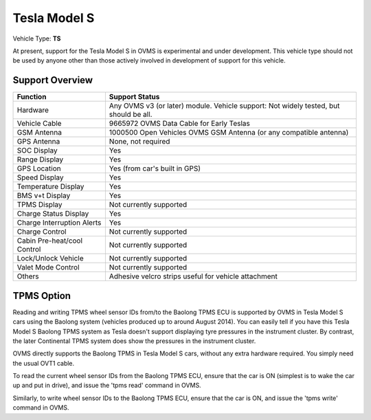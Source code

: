 =============
Tesla Model S
=============

Vehicle Type: **TS**

At present, support for the Tesla Model S in OVMS is experimental and under development. This vehicle type should not be used by anyone other than those actively involved in development of support for this vehicle.

----------------
Support Overview
----------------

=========================== ==============
Function                    Support Status
=========================== ==============
Hardware                    Any OVMS v3 (or later) module. Vehicle support: Not widely tested, but should be all.
Vehicle Cable               9665972 OVMS Data Cable for Early Teslas
GSM Antenna                 1000500 Open Vehicles OVMS GSM Antenna (or any compatible antenna)
GPS Antenna                 None, not required
SOC Display                 Yes
Range Display               Yes
GPS Location                Yes (from car's built in GPS)
Speed Display               Yes
Temperature Display         Yes
BMS v+t Display             Yes
TPMS Display                Not currently supported
Charge Status Display       Yes
Charge Interruption Alerts  Yes
Charge Control              Not currently supported
Cabin Pre-heat/cool Control Not currently supported
Lock/Unlock Vehicle         Not currently supported
Valet Mode Control          Not currently supported
Others                      Adhesive velcro strips useful for vehicle attachment
=========================== ==============

-----------
TPMS Option
-----------

Reading and writing TPMS wheel sensor IDs from/to the Baolong TPMS ECU is supported by OVMS in Tesla Model S cars using the Baolong system
(vehicles produced up to around August 2014). You can easily tell if you have this Tesla Model S Baolong TPMS system as Tesla doesn't
support displaying tyre pressures in the instrument cluster. By contrast, the later Continental TPMS system does show the pressures in
the instrument cluster.

OVMS directly supports the Baolong TPMS in Tesla Model S cars, without any extra hardware required. You simply need the usual OVT1 cable.

To read the current wheel sensor IDs from the Baolong TPMS ECU, ensure that the car is ON (simplest is to wake the car up and put in drive), and issue the 'tpms read' command in OVMS.

Similarly, to write wheel sensor IDs to the Baolong TPMS ECU, ensure that the car is ON, and issue the 'tpms write' command in OVMS.
